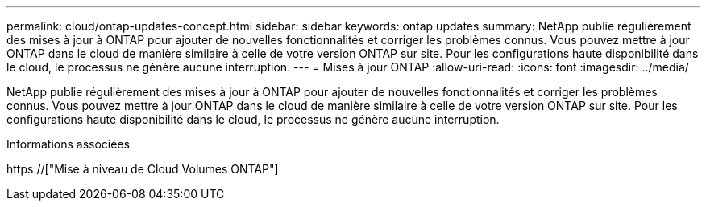 ---
permalink: cloud/ontap-updates-concept.html 
sidebar: sidebar 
keywords: ontap updates 
summary: NetApp publie régulièrement des mises à jour à ONTAP pour ajouter de nouvelles fonctionnalités et corriger les problèmes connus. Vous pouvez mettre à jour ONTAP dans le cloud de manière similaire à celle de votre version ONTAP sur site. Pour les configurations haute disponibilité dans le cloud, le processus ne génère aucune interruption. 
---
= Mises à jour ONTAP
:allow-uri-read: 
:icons: font
:imagesdir: ../media/


[role="lead"]
NetApp publie régulièrement des mises à jour à ONTAP pour ajouter de nouvelles fonctionnalités et corriger les problèmes connus. Vous pouvez mettre à jour ONTAP dans le cloud de manière similaire à celle de votre version ONTAP sur site. Pour les configurations haute disponibilité dans le cloud, le processus ne génère aucune interruption.

.Informations associées
https://["Mise à niveau de Cloud Volumes ONTAP"]
